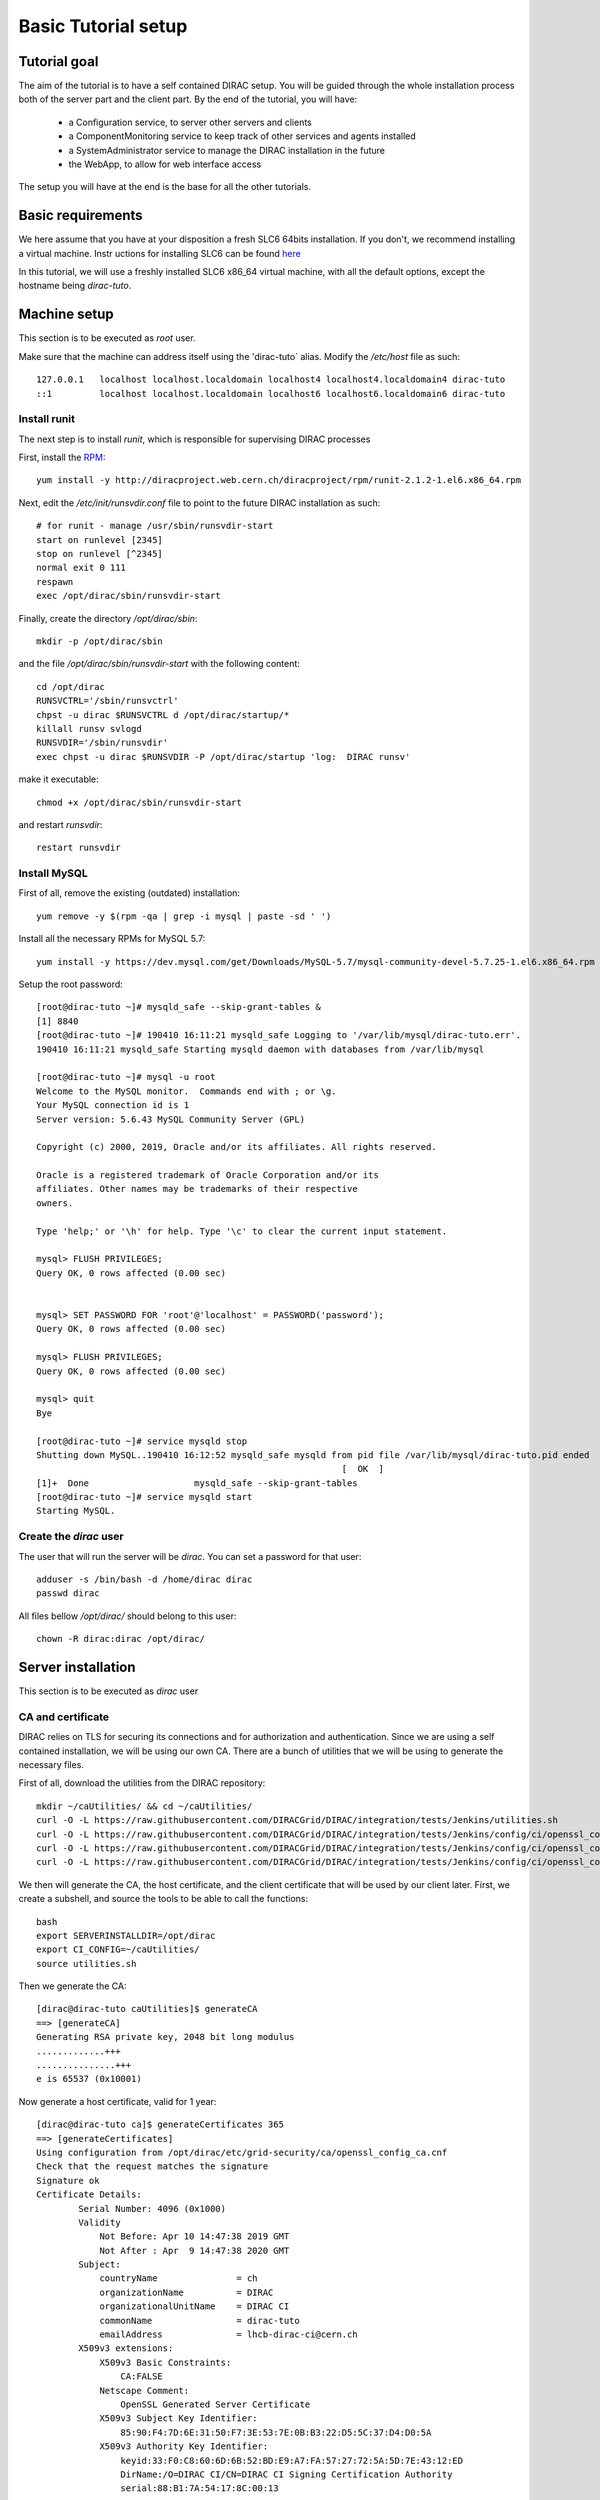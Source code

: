 .. _tuto_basic_setup:

====================
Basic Tutorial setup
====================

Tutorial goal
=============

The aim of the tutorial is to have a self contained DIRAC setup. You will be guided through the whole installation process both of the server part and the client part.
By the end of the tutorial, you will have:

  * a Configuration service, to server other servers and clients
  * a ComponentMonitoring service to keep track of other services and agents installed
  * a SystemAdministrator service to manage the DIRAC installation in the future
  * the WebApp, to allow for web interface access

The setup you will have at the end is the base for all the other tutorials.


Basic requirements
==================

We here assume that you have at your disposition a fresh SLC6 64bits installation. If you don't, we recommend installing a virtual machine. Instr uctions for installing SLC6 can be found `here <http://linux.web.cern.ch/linux/scientific6/docs/install.shtml>`_

In this tutorial, we will use a freshly installed SLC6 x86_64 virtual machine, with all the default options, except the hostname being `dirac-tuto`.

Machine setup
=============

This section is to be executed as `root` user.

Make sure that the machine can address itself using the 'dirac-tuto` alias. Modify the `/etc/host` file as such::

  127.0.0.1   localhost localhost.localdomain localhost4 localhost4.localdomain4 dirac-tuto
  ::1         localhost localhost.localdomain localhost6 localhost6.localdomain6 dirac-tuto


-------------
Install runit
-------------

The next step is to install `runit`, which is responsible for supervising DIRAC processes

First, install the `RPM <http://diracproject.web.cern.ch/diracproject/rpm/runit-2.1.2-1.el6.x86_64.rpm>`_::

  yum install -y http://diracproject.web.cern.ch/diracproject/rpm/runit-2.1.2-1.el6.x86_64.rpm




Next, edit the `/etc/init/runsvdir.conf` file to point to the future DIRAC installation as such::

  # for runit - manage /usr/sbin/runsvdir-start
  start on runlevel [2345]
  stop on runlevel [^2345]
  normal exit 0 111
  respawn
  exec /opt/dirac/sbin/runsvdir-start

Finally, create the directory `/opt/dirac/sbin`::

  mkdir -p /opt/dirac/sbin

and the file `/opt/dirac/sbin/runsvdir-start` with the following content::

  cd /opt/dirac
  RUNSVCTRL='/sbin/runsvctrl'
  chpst -u dirac $RUNSVCTRL d /opt/dirac/startup/*
  killall runsv svlogd
  RUNSVDIR='/sbin/runsvdir'
  exec chpst -u dirac $RUNSVDIR -P /opt/dirac/startup 'log:  DIRAC runsv'

make it executable::

  chmod +x /opt/dirac/sbin/runsvdir-start


and restart `runsvdir`::

  restart runsvdir


-------------
Install MySQL
-------------

First of all, remove the existing (outdated) installation::

   yum remove -y $(rpm -qa | grep -i mysql | paste -sd ' ')


Install all the necessary RPMs for MySQL 5.7::

  yum install -y https://dev.mysql.com/get/Downloads/MySQL-5.7/mysql-community-devel-5.7.25-1.el6.x86_64.rpm https://dev.mysql.com/get/Downloads/MySQL-5.7/mysql-community-server-5.7.25-1.el6.x86_64.rpm https://dev.mysqlom/get/Downloads/MySQL-5.7/mysql-community-client-5.7.25-1.el6.x86_64.rpm  https://dev.mysql.com/get/Downloads/MySQL-5.7/mysql-community-libs-5.7.25-1.el6.x86_64.rpm https://dev.mysql.com/get/Downloads/MySQL-5.7/mysql-community-common-5.7.25-1.el6.x86_64.rpm


Setup the root password::

  [root@dirac-tuto ~]# mysqld_safe --skip-grant-tables &
  [1] 8840
  [root@dirac-tuto ~]# 190410 16:11:21 mysqld_safe Logging to '/var/lib/mysql/dirac-tuto.err'.
  190410 16:11:21 mysqld_safe Starting mysqld daemon with databases from /var/lib/mysql

  [root@dirac-tuto ~]# mysql -u root
  Welcome to the MySQL monitor.  Commands end with ; or \g.
  Your MySQL connection id is 1
  Server version: 5.6.43 MySQL Community Server (GPL)

  Copyright (c) 2000, 2019, Oracle and/or its affiliates. All rights reserved.

  Oracle is a registered trademark of Oracle Corporation and/or its
  affiliates. Other names may be trademarks of their respective
  owners.

  Type 'help;' or '\h' for help. Type '\c' to clear the current input statement.

  mysql> FLUSH PRIVILEGES;
  Query OK, 0 rows affected (0.00 sec)


  mysql> SET PASSWORD FOR 'root'@'localhost' = PASSWORD('password');
  Query OK, 0 rows affected (0.00 sec)

  mysql> FLUSH PRIVILEGES;
  Query OK, 0 rows affected (0.00 sec)

  mysql> quit
  Bye

  [root@dirac-tuto ~]# service mysqld stop
  Shutting down MySQL..190410 16:12:52 mysqld_safe mysqld from pid file /var/lib/mysql/dirac-tuto.pid ended
                                                            [  OK  ]
  [1]+  Done                    mysqld_safe --skip-grant-tables
  [root@dirac-tuto ~]# service mysqld start
  Starting MySQL.


-----------------------
Create the `dirac` user
-----------------------

The user that will run the server will be `dirac`. You can set a password for that user::

  adduser -s /bin/bash -d /home/dirac dirac
  passwd dirac


All files bellow `/opt/dirac/` should belong to this user::

  chown -R dirac:dirac /opt/dirac/



Server installation
===================

This section is to be executed as `dirac` user

------------------
CA and certificate
------------------

DIRAC relies on TLS for securing its connections and for authorization and authentication. Since we are using a self contained installation, we will be using our own CA. There are a bunch of utilities that we will be using to generate the necessary files.

First of all, download the utilities from the DIRAC repository::

  mkdir ~/caUtilities/ && cd ~/caUtilities/
  curl -O -L https://raw.githubusercontent.com/DIRACGrid/DIRAC/integration/tests/Jenkins/utilities.sh
  curl -O -L https://raw.githubusercontent.com/DIRACGrid/DIRAC/integration/tests/Jenkins/config/ci/openssl_config_ca.cnf
  curl -O -L https://raw.githubusercontent.com/DIRACGrid/DIRAC/integration/tests/Jenkins/config/ci/openssl_config_host.cnf
  curl -O -L https://raw.githubusercontent.com/DIRACGrid/DIRAC/integration/tests/Jenkins/config/ci/openssl_config_user.cnf

We then will generate the CA, the host certificate, and the client certificate that will be used by our client later. First, we create a subshell, and source the tools to be able to call the functions::

  bash
  export SERVERINSTALLDIR=/opt/dirac
  export CI_CONFIG=~/caUtilities/
  source utilities.sh


Then we generate the CA::

  [dirac@dirac-tuto caUtilities]$ generateCA
  ==> [generateCA]
  Generating RSA private key, 2048 bit long modulus
  .............+++
  ...............+++
  e is 65537 (0x10001)

Now generate a host certificate, valid for 1 year::

  [dirac@dirac-tuto ca]$ generateCertificates 365
  ==> [generateCertificates]
  Using configuration from /opt/dirac/etc/grid-security/ca/openssl_config_ca.cnf
  Check that the request matches the signature
  Signature ok
  Certificate Details:
          Serial Number: 4096 (0x1000)
          Validity
              Not Before: Apr 10 14:47:38 2019 GMT
              Not After : Apr  9 14:47:38 2020 GMT
          Subject:
              countryName               = ch
              organizationName          = DIRAC
              organizationalUnitName    = DIRAC CI
              commonName                = dirac-tuto
              emailAddress              = lhcb-dirac-ci@cern.ch
          X509v3 extensions:
              X509v3 Basic Constraints:
                  CA:FALSE
              Netscape Comment:
                  OpenSSL Generated Server Certificate
              X509v3 Subject Key Identifier:
                  85:90:F4:7D:6E:31:50:F7:3E:53:7E:0B:B3:22:D5:5C:37:D4:D0:5A
              X509v3 Authority Key Identifier:
                  keyid:33:F0:C8:60:6D:6B:52:BD:E9:A7:FA:57:27:72:5A:5D:7E:43:12:ED
                  DirName:/O=DIRAC CI/CN=DIRAC CI Signing Certification Authority
                  serial:88:B1:7A:54:17:8C:00:13

              X509v3 Key Usage: critical
                  Digital Signature, Key Encipherment
              X509v3 Extended Key Usage:
                  TLS Web Server Authentication, TLS Web Client Authentication
              X509v3 Subject Alternative Name:
                  DNS:dirac-tuto, DNS:localhost
  Certificate is to be certified until Apr  9 14:47:38 2020 GMT (365 days)

  Write out database with 1 new entries
  Data Base Updated


Finally, generate the client certificate for later, also valid one year::

  [dirac@dirac-tuto grid-security]$ generateUserCredentials 365
  ==> [generateUserCredentials]
  Generating RSA private key, 2048 bit long modulus
  ................................................................................+++
  ...........................................................................................................................................+++
  e is 65537 (0x10001)
  Using configuration from /opt/dirac/etc/grid-security/ca/openssl_config_ca.cnf
  Check that the request matches the signature
  Signature ok
  Certificate Details:
          Serial Number: 4097 (0x1001)
          Validity
              Not Before: Apr 10 14:48:31 2019 GMT
              Not After : Apr  9 14:48:31 2020 GMT
          Subject:
              countryName               = ch
              organizationName          = DIRAC
              organizationalUnitName    = DIRAC CI
              commonName                = ciuser
              emailAddress              = lhcb-dirac-ci@cern.ch
          X509v3 extensions:
              X509v3 Basic Constraints:
                  CA:FALSE
              X509v3 Subject Key Identifier:
                  98:BB:F0:A8:96:4F:80:C8:3E:21:60:5E:FD:17:4E:34:97:EF:31:17
              X509v3 Authority Key Identifier:
                  keyid:33:F0:C8:60:6D:6B:52:BD:E9:A7:FA:57:27:72:5A:5D:7E:43:12:ED

              X509v3 Key Usage: critical
                  Digital Signature, Non Repudiation, Key Encipherment
              X509v3 Extended Key Usage:
                  TLS Web Client Authentication
              Netscape Comment:
                  OpenSSL Generated Client Certificate
  Certificate is to be certified until Apr  9 14:48:31 2020 GMT (365 days)

  Write out database with 1 new entries
  Data Base Updated

To finish, time to exit the subshell::

  exit


At this point, you should find:

 * The CA in `/opt/dirac/etc/grid-security/certificates`::

    [dirac@dirac-tuto caUtilities]$ ls /opt/dirac/etc/grid-security/certificates/
    855f710d.0  ca.cert.pem

 * The host certificate (`hostcert.pem`) and key (`hostkey.pem`) in `/opt/dirac/etc/grid-security`::

    [dirac@dirac-tuto caUtilities]$ ls /opt/dirac/etc/grid-security/
    ca  certificates  hostcert.pem  hostkey.pem  openssl_config_host.cnf  request.csr.pem

 * The user credentials for later in `/opt/dirac/user/`::

    [dirac@dirac-tuto caUtilities]$ ls /opt/dirac/user/
    client.key  client.pem  client.req  openssl_config_user.cnf

--------------------
Install DIRAC Server
--------------------

This section is to be run as dirac user.

We will install DIRAC v6r21 with DIRACOS.

First, download the installer, and make it executable::

  mkdir ~/DIRAC && cd ~/DIRAC
  curl -O -L https://github.com/DIRACGrid/DIRAC/raw/integration/Core/scripts/install_site.sh
  chmod +x install_site.sh


`install_site.sh` requires a configuration file to tell it what and how to install. Create a file called `installation.cfg` with the following content::

  LocalInstallation
  {
    #  DIRAC release version to install
    Release = v6r21p3
    #  Installation type
    InstallType = server
    #  Each DIRAC update will be installed in a separate directory, not overriding the previous ones
    UseVersionsDir = yes
    #  The directory of the DIRAC software installation
    TargetPath = /opt/dirac
    #  Install the WebApp extension
    Extensions = WebApp

    # Name of the VO we will use
    VirtualOrganization = tutoVO
    # Name of the site or host
    SiteName = dirac-tuto
    # Setup name
    Setup = MyDIRAC-Production
    #  Default name of system instances
    InstanceName = Production
    #  Flag to skip download of CAs
    SkipCADownload = yes
    #  Flag to use the server certificates
    UseServerCertificate = yes

    # Name of the Admin user (from the user certificate we created )
    AdminUserName = ciuser
    # DN of the Admin user certificate (from the user certificate we created)
    AdminUserDN = /C=ch/O=DIRAC/OU=DIRAC CI/CN=ciuser/emailAddress=lhcb-dirac-ci@cern.ch
    AdminUserEmail= adminUser@cern.ch
    # Name of the Admin group
    AdminGroupName = dirac_admin

    # DN of the host certificate (from the host certificate we created)
    HostDN = /C=ch/O=DIRAC/OU=DIRAC CI/CN=dirac-tuto/emailAddress=lhcb-dirac-ci@cern.ch
    # Define the Configuration Server as Master
    ConfigurationMaster = yes

    # List of DataBases to be installed (what's here is a list for a basic installation)
    Databases = InstalledComponentsDB
    Databases += ResourceStatusDB

    #  List of Services to be installed (what's here is a list for a basic installation)
    Services  = Configuration/Server
    Services += Framework/ComponentMonitoring
    Services += Framework/SystemAdministrator
    #  Flag determining whether the Web Portal will be installed
    WebPortal = yes
    WebApp = yes

    Database
    {
      #  User name used to connect the DB server
      User = Dirac
      #  Password for database user access
      Password = Dirac
      #  Password for root DB user
      RootPwd = password
      #  location of DB server
      Host = localhost
    }
  }


And then run it::


  [dirac@dirac-tuto DIRAC]$ ./install_site.sh --dirac-os install.cfg
  --2019-04-11 08:51:21--  https://github.com/DIRACGrid/DIRAC/raw/integration/Core/scripts/dirac-install.py
  Resolving github.com... 140.82.118.4, 140.82.118.3
  Connecting to github.com|140.82.118.4|:443... connected.
  HTTP request sent, awaiting response... 302 Found


  [...]


  Status of installed components:

    Name                          Runit Uptime PID
  =================================================
  1 Web_WebApp                    Run        4 24338
  2 Configuration_Server          Run       53 24142
  3 Framework_ComponentMonitoring Run       36 24207
  4 Framework_SystemAdministrator Run       20 24247


You can verify that the components are running::

  [dirac@dirac-tuto DIRAC]$ runsvstat /opt/dirac/startup/*
  /opt/dirac/startup/Configuration_Server: run (pid 24142) 288 seconds
  /opt/dirac/startup/Framework_ComponentMonitoring: run (pid 24207) 271 seconds
  /opt/dirac/startup/Framework_SystemAdministrator: run (pid 24247) 255 seconds
  /opt/dirac/startup/Web_WebApp: run (pid 24338) 239 seconds


The logs are to be found in `/opt/dirac/runit/`, grouped by component.

The installation created the file `/opt/dirac/etc/dirac.cfg`. The content is the same as the `installation.cfg`, with the addition of the following::

  DIRAC
  {
    Setup = MyDIRAC-Production
    VirtualOrganization = tutoVO
    Extensions = WebApp
    Security
    {
    }
    Setups
    {
      MyDIRAC-Production
      {
        Configuration = Production
        Framework = Production
      }
    }
    Configuration
    {
      Master = yes
      Name = MyDIRAC-Production
      Servers = dips://dirac-tuto:9135/Configuration/Server
    }
  }
  LocalSite
  {
    Site = dirac-tuto
  }
  Systems
  {
    Databases
    {
      User = Dirac
      Password = Dirac
      Host = localhost
      Port = 3306
    }
    NoSQLDatabases
    {
      Host = dirac-tuto
      Port = 9200
    }
  }

This part is used as configuration for all your services and agents that you will run. It contains two important information:

* The database credentials
* The address of the configuration server: `Servers = dips://dirac-tuto:9135/Configuration/Server`

The Configuration service will serve the content of the file `/opt/dirac/etc/MyDIRAC-Production.cfg` to every client, be it a service, an agent, a job, or an interactive client. The content looks like such::

  DIRAC
  {
    Extensions = WebApp
    VirtualOrganization = tutoVO
    Configuration
    {
      Name = MyDIRAC-Production
      Version = 2019-04-11 06:52:18.414086
      MasterServer = dips://dirac-tuto:9135/Configuration/Server
    }
    Setups
    {
      MyDIRAC-Production
      {
        Configuration = Production
        Framework = Production
      }
    }
  }
  Registry
  {
    Users
    {
      ciuser
      {
        DN = /C=ch/O=DIRAC/OU=DIRAC CI/CN=ciuser/emailAddress=lhcb-dirac-ci@cern.ch
        Email = adminUser@cern.ch
      }
    }
    Groups
    {
      dirac_user
      {
        Users = ciuser
        Properties = NormalUser
      }
      dirac_admin
      {
        Users = ciuser
        Properties = AlarmsManagement
        Properties += ServiceAdministrator
        Properties += CSAdministrator
        Properties += JobAdministrator
        Properties += FullDelegation
        Properties += ProxyManagement
        Properties += Operator
      }
    }
    Hosts
    {
      dirac-tuto
      {
        DN = /C=ch/O=DIRAC/OU=DIRAC CI/CN=dirac-tuto/emailAddress=lhcb-dirac-ci@cern.ch
        Properties = TrustedHost
        Properties += CSAdministrator
        Properties += JobAdministrator
        Properties += FullDelegation
        Properties += ProxyManagement
        Properties += Operator
      }
    }
    DefaultGroup = dirac_user
  }
  Operations
  {
    Defaults
    {
      EMail
      {
        Production = adminUser@cern.ch
        Logging = adminUser@cern.ch
      }
    }
  }
  WebApp
  {
    Access
    {
      upload = TrustedHost
    }
  }
  Systems
  {
    Framework
    {
      Production
      {
        Services
        {
          ComponentMonitoring
          {
            Port = 9190
            Authorization
            {
              Default = ServiceAdministrator
              componentExists = authenticated
              getComponents = authenticated
              hostExists = authenticated
              getHosts = authenticated
              installationExists = authenticated
              getInstallations = authenticated
              updateLog = Operator
            }
          }
          SystemAdministrator
          {
            Port = 9162
            Authorization
            {
              Default = ServiceAdministrator
              storeHostInfo = Operator
            }
          }
        }
        URLs
        {
          ComponentMonitoring = dips://dirac-tuto:9190/Framework/ComponentMonitoring
          SystemAdministrator = dips://dirac-tuto:9162/Framework/SystemAdministrator
        }
        FailoverURLs
        {
        }
        Databases
        {
          InstalledComponentsDB
          {
            DBName = InstalledComponentsDB
            Host = localhost
            Port = 3306
          }
        }
      }
    }
  }


This configuration will be used for example by Services in order to:

* know their configuration (for example the `ComponentMonitoring` Service will use everything under `Systems/Framework/Production/Services/ComponentMonitoring` )
* Identify host and persons (`Registry` section)

Or by clients to get the URLs of given services (for example `ComponentMonitoring = dips://dirac-tuto:9190/Framework/ComponentMonitoring`)

Since this configuration is given as a whole to every client, you understand why no database credentials are in this file. Services and Agents running on the machine will have their configuration as a merge of what is served by the Configuration service and the `/opt/dirac/etc/dirac.cfg`, and thus have access to these private information.

The file `/opt/dirac/bashrc` is to be sourced whenever you want to use the server installation.

Client installation
===================

Now we will create another linux account `diracuser` and another installation to be used as client

--------------------
Setup client session
--------------------

This section has to be ran as `root`

First, create an account, and add in its `~/.globus/` directory the user certificate you created earlier::

  adduser -s /bin/bash -d /home/diracuser diracuser
  passwd diracuser
  mkdir ~diracuser/.globus/
  cp /opt/dirac/user/client.pem ~diracuser/.globus/usercert.pem
  cp /opt/dirac/user/client.key ~diracuser/.globus/userkey.pem
  chown -R diracuser:diracuser ~diracuser/.globus/


--------------------
Install DIRAC client
--------------------

This section has to be ran as `diracuser`

We will do the installation in the `~/DIRAC` directory. For a client, the configuration is really minimal, so we will just install the code and its dependencies.
First, create the structure, and download the installer::

  mkdir ~/DIRAC && cd ~/DIRAC
  curl -O -L https://github.com/DIRACGrid/DIRAC/raw/integration/Core/scripts/dirac-install.py
  chmod +x dirac-install.py


Now we trigger the installation, with the same version as the server::

  [diracuser@dirac-tuto DIRAC]$ ./dirac-install.py -r v6r21 --dirac-os
  2019-04-11 14:46:41 UTC dirac-install [NOTICE]  Processing installation requirements
  2019-04-11 14:46:41 UTC dirac-install [NOTICE]  Destination path for installation is /home/diracuser/DIRAC
  2019-04-11 14:46:41 UTC dirac-install [NOTICE]  Discovering modules to install
  2019-04-11 14:46:41 UTC dirac-install [NOTICE]  Installing modules...
  2019-04-11 14:46:41 UTC dirac-install [NOTICE]  Installing DIRAC:v6r21
  2019-04-11 14:46:41 UTC dirac-install [NOTICE]  Retrieving http://diracproject.web.cern.ch/diracproject/tars/DIRAC-v6r21.tar.gz
  2019-04-11 14:46:41 UTC dirac-install [NOTICE]  Retrieving http://diracproject.web.cern.ch/diracproject/tars/DIRAC-v6r21.md5
  2019-04-11 14:46:42 UTC dirac-install [NOTICE]  Deploying scripts...
  Scripts will be deployed at /home/diracuser/DIRAC/scripts
  Inspecting DIRAC module
  2019-04-11 14:46:42 UTC dirac-install [NOTICE]  Installing DIRAC OS ...
  2019-04-11 14:46:42 UTC dirac-install [NOTICE]  Retrieving https://diracos.web.cern.ch/diracos/releases/diracos-1.0.0.tar.gz
  .........................................................................................................................................................................................................................................................................................................................................................................................................................................................................................................................................................................................................................................................................................................................................................................................................................................................................................................2019-04-11 14:46:46 UTC dirac-install [NOTICE]  Retrieving https://diracos.web.cern.ch/diracos/releases/diracos-1.0.0.md5
  2019-04-11 14:47:02 UTC dirac-install [NOTICE]  Fixing externals paths...
  2019-04-11 14:47:02 UTC dirac-install [NOTICE]  Running externals post install...
  2019-04-11 14:47:02 UTC dirac-install [NOTICE]  Creating /home/diracuser/DIRAC/bashrc
  2019-04-11 14:47:02 UTC dirac-install [NOTICE]  Defaults written to defaults-DIRAC.cfg
  2019-04-11 14:47:02 UTC dirac-install [NOTICE]  Executing /home/diracuser/DIRAC/scripts/dirac-externals-requirements...
  2019-04-11 14:47:03 UTC dirac-install [NOTICE]  DIRAC properly installed

You will notice that among other things, the installation created a `~/DIRAC/bashrc` file. This file must be sourced whenever you want to use dirac client.

In principle, your system administrator will have managed the CA for you. In this specific case, since we have our own CA, we will just link the client installation CA with the server one::

  mkdir -p ~/DIRAC/etc/grid-security/
  ln -s /opt/dirac/etc/grid-security/certificates/ ~/DIRAC/etc/grid-security/certificates

The last step is to configure the client to talk to the proper configuration service. This is easily done by creating a `~/DIRAC/etc/dirac.cfg` file with the following content::

  DIRAC
  {
    Setup = MyDIRAC-Production
    Configuration
    {
      Servers = dips://dirac-tuto:9135/Configuration/Server
    }
  }

You should now be able to get a proxy::

  [diracuser@dirac-tuto DIRAC]$ source ~/DIRAC/bashrc
  [diracuser@dirac-tuto DIRAC]$ dirac-proxy-init
  Generating proxy...
  Proxy generated:
  subject      : /C=ch/O=DIRAC/OU=DIRAC CI/CN=ciuser/emailAddress=lhcb-dirac-ci@cern.ch/CN=460648814
  issuer       : /C=ch/O=DIRAC/OU=DIRAC CI/CN=ciuser/emailAddress=lhcb-dirac-ci@cern.ch
  identity     : /C=ch/O=DIRAC/OU=DIRAC CI/CN=ciuser/emailAddress=lhcb-dirac-ci@cern.ch
  timeleft     : 23:59:59
  DIRAC group  : dirac_user
  rfc          : True
  path         : /tmp/x509up_u501
  username     : ciuser
  properties   : NormalUser


And you can observe that the Configuration Service has served the client::

  [diracuser@dirac-tuto DIRAC]$ grep ciuser /opt/dirac/runit/Configuration/Server/log/current
  2019-04-11 14:54:10 UTC Configuration/Server NOTICE: Executing action ([::1]:33394)[dirac_user:ciuser] RPC/getCompressedDataIfNewer(<masked>)
  2019-04-11 14:54:10 UTC Configuration/Server NOTICE: Returning response ([::1]:33394)[dirac_user:ciuser] (0.00 secs) OK

--------------
Use the WebApp
--------------

This section is to be executed as `diracuser`.

First you need to convert your user certificate into a `p12` format (you will be prompt for a password, you can leave it empty)::

  cd ~/.globus/
  openssl pkcs12 -export -out certificate.p12 -inkey userkey.pem -in usercert.pem

This will create the file `~/.globus/certificate.p12`.

Use your favorite browser, and add this certificate.

You should be able to access the WebApp using the following address `https://localhost:8443/DIRAC/`


Conclusion
==========

We have seen how to install a DIRAC server and client using a personal CA, and how to access the WebApp. Starting from here, you will be able to extend on further tutorials.
